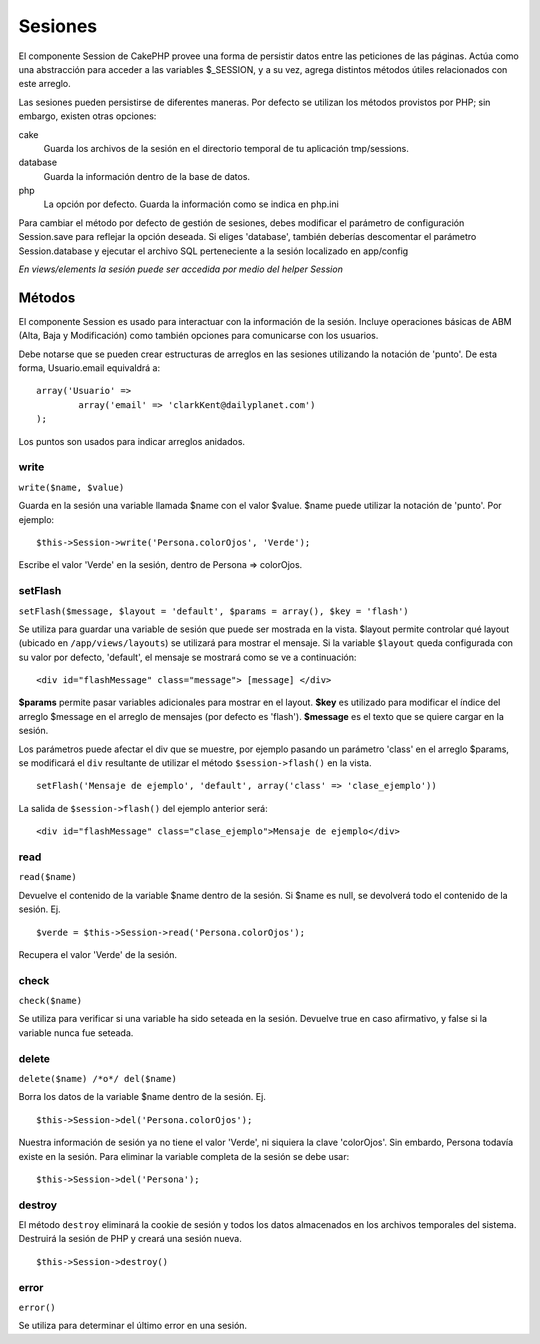 Sesiones
########

El componente Session de CakePHP provee una forma de persistir datos
entre las peticiones de las páginas. Actúa como una abstracción para
acceder a las variables $\_SESSION, y a su vez, agrega distintos métodos
útiles relacionados con este arreglo.

Las sesiones pueden persistirse de diferentes maneras. Por defecto se
utilizan los métodos provistos por PHP; sin embargo, existen otras
opciones:

cake
    Guarda los archivos de la sesión en el directorio temporal de tu
    aplicación tmp/sessions.
database
    Guarda la información dentro de la base de datos.
php
    La opción por defecto. Guarda la información como se indica en
    php.ini

Para cambiar el método por defecto de gestión de sesiones, debes
modificar el parámetro de configuración Session.save para reflejar la
opción deseada. Si eliges 'database', también deberías descomentar el
parámetro Session.database y ejecutar el archivo SQL perteneciente a la
sesión localizado en app/config

*En views/elements la sesión puede ser accedida por medio del helper
Session*

Métodos
=======

El componente Session es usado para interactuar con la información de la
sesión. Incluye operaciones básicas de ABM (Alta, Baja y Modificación)
como también opciones para comunicarse con los usuarios.

Debe notarse que se pueden crear estructuras de arreglos en las sesiones
utilizando la notación de 'punto'. De esta forma, Usuario.email
equivaldrá a:

::

        array('Usuario' => 
                array('email' => 'clarkKent@dailyplanet.com')
        );

Los puntos son usados para indicar arreglos anidados.

write
-----

``write($name, $value)``

Guarda en la sesión una variable llamada $name con el valor $value.
$name puede utilizar la notación de 'punto'. Por ejemplo:

::

    $this->Session->write('Persona.colorOjos', 'Verde');

Escribe el valor 'Verde' en la sesión, dentro de Persona => colorOjos.

setFlash
--------

``setFlash($message, $layout = 'default', $params = array(), $key = 'flash')``

Se utiliza para guardar una variable de sesión que puede ser mostrada en
la vista. $layout permite controlar qué layout (ubicado en
``/app/views/layouts``) se utilizará para mostrar el mensaje. Si la
variable ``$layout`` queda configurada con su valor por defecto,
'default', el mensaje se mostrará como se ve a continuación:

::

    <div id="flashMessage" class="message"> [message] </div>

**$params** permite pasar variables adicionales para mostrar en el
layout. **$key** es utilizado para modificar el índice del arreglo
$message en el arreglo de mensajes (por defecto es 'flash').
**$message** es el texto que se quiere cargar en la sesión.

Los parámetros puede afectar el div que se muestre, por ejemplo pasando
un parámetro 'class' en el arreglo $params, se modificará el ``div``
resultante de utilizar el método ``$session->flash()`` en la vista.

::

    setFlash('Mensaje de ejemplo', 'default', array('class' => 'clase_ejemplo'))

La salida de ``$session->flash()`` del ejemplo anterior será:

::

    <div id="flashMessage" class="clase_ejemplo">Mensaje de ejemplo</div>

read
----

``read($name)``

Devuelve el contenido de la variable $name dentro de la sesión. Si $name
es null, se devolverá todo el contenido de la sesión. Ej.

::

    $verde = $this->Session->read('Persona.colorOjos');

Recupera el valor 'Verde' de la sesión.

check
-----

``check($name)``

Se utiliza para verificar si una variable ha sido seteada en la sesión.
Devuelve true en caso afirmativo, y false si la variable nunca fue
seteada.

delete
------

``delete($name) /*o*/ del($name)``

Borra los datos de la variable $name dentro de la sesión. Ej.

::

    $this->Session->del('Persona.colorOjos');

Nuestra información de sesión ya no tiene el valor 'Verde', ni siquiera
la clave 'colorOjos'. Sin embardo, Persona todavía existe en la sesión.
Para eliminar la variable completa de la sesión se debe usar:

::

    $this->Session->del('Persona');

destroy
-------

El método ``destroy`` eliminará la cookie de sesión y todos los datos
almacenados en los archivos temporales del sistema. Destruirá la sesión
de PHP y creará una sesión nueva.

::

    $this->Session->destroy()

error
-----

``error()``

Se utiliza para determinar el último error en una sesión.
